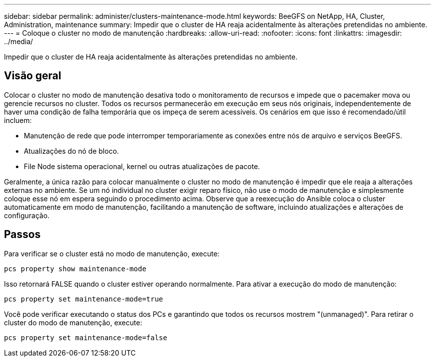 ---
sidebar: sidebar 
permalink: administer/clusters-maintenance-mode.html 
keywords: BeeGFS on NetApp, HA, Cluster, Administration, maintenance 
summary: Impedir que o cluster de HA reaja acidentalmente às alterações pretendidas no ambiente. 
---
= Coloque o cluster no modo de manutenção
:hardbreaks:
:allow-uri-read: 
:nofooter: 
:icons: font
:linkattrs: 
:imagesdir: ../media/


[role="lead"]
Impedir que o cluster de HA reaja acidentalmente às alterações pretendidas no ambiente.



== Visão geral

Colocar o cluster no modo de manutenção desativa todo o monitoramento de recursos e impede que o pacemaker mova ou gerencie recursos no cluster. Todos os recursos permanecerão em execução em seus nós originais, independentemente de haver uma condição de falha temporária que os impeça de serem acessíveis. Os cenários em que isso é recomendado/útil incluem:

* Manutenção de rede que pode interromper temporariamente as conexões entre nós de arquivo e serviços BeeGFS.
* Atualizações do nó de bloco.
* File Node sistema operacional, kernel ou outras atualizações de pacote.


Geralmente, a única razão para colocar manualmente o cluster no modo de manutenção é impedir que ele reaja a alterações externas no ambiente. Se um nó individual no cluster exigir reparo físico, não use o modo de manutenção e simplesmente coloque esse nó em espera seguindo o procedimento acima. Observe que a reexecução do Ansible coloca o cluster automaticamente em modo de manutenção, facilitando a manutenção de software, incluindo atualizações e alterações de configuração.



== Passos

Para verificar se o cluster está no modo de manutenção, execute:

[source, console]
----
pcs property show maintenance-mode
----
Isso retornará FALSE quando o cluster estiver operando normalmente. Para ativar a execução do modo de manutenção:

[source, console]
----
pcs property set maintenance-mode=true
----
Você pode verificar executando o status dos PCs e garantindo que todos os recursos mostrem "(unmanaged)". Para retirar o cluster do modo de manutenção, execute:

[source, console]
----
pcs property set maintenance-mode=false
----